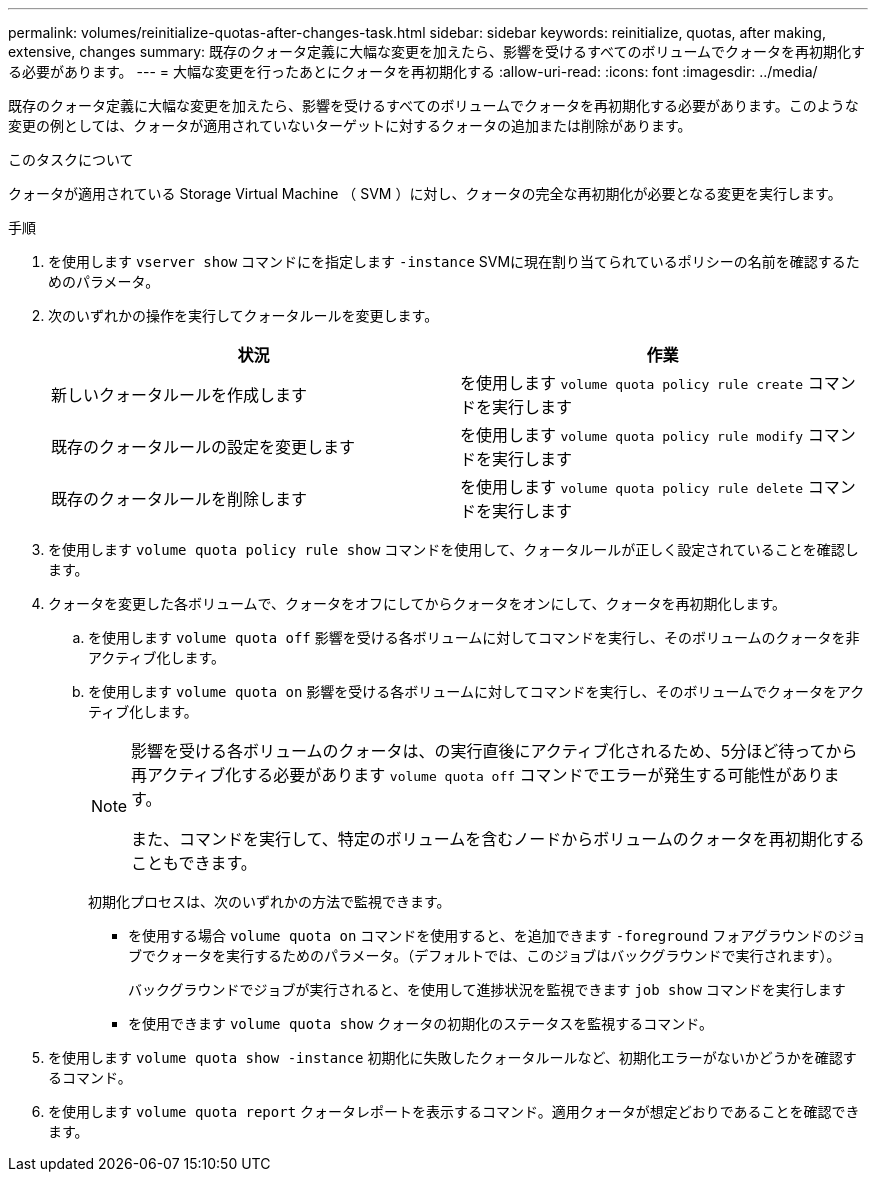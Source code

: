 ---
permalink: volumes/reinitialize-quotas-after-changes-task.html 
sidebar: sidebar 
keywords: reinitialize, quotas, after making, extensive, changes 
summary: 既存のクォータ定義に大幅な変更を加えたら、影響を受けるすべてのボリュームでクォータを再初期化する必要があります。 
---
= 大幅な変更を行ったあとにクォータを再初期化する
:allow-uri-read: 
:icons: font
:imagesdir: ../media/


[role="lead"]
既存のクォータ定義に大幅な変更を加えたら、影響を受けるすべてのボリュームでクォータを再初期化する必要があります。このような変更の例としては、クォータが適用されていないターゲットに対するクォータの追加または削除があります。

.このタスクについて
クォータが適用されている Storage Virtual Machine （ SVM ）に対し、クォータの完全な再初期化が必要となる変更を実行します。

.手順
. を使用します `vserver show` コマンドにを指定します `-instance` SVMに現在割り当てられているポリシーの名前を確認するためのパラメータ。
. 次のいずれかの操作を実行してクォータルールを変更します。
+
[cols="2*"]
|===
| 状況 | 作業 


 a| 
新しいクォータルールを作成します
 a| 
を使用します `volume quota policy rule create` コマンドを実行します



 a| 
既存のクォータルールの設定を変更します
 a| 
を使用します `volume quota policy rule modify` コマンドを実行します



 a| 
既存のクォータルールを削除します
 a| 
を使用します `volume quota policy rule delete` コマンドを実行します

|===
. を使用します `volume quota policy rule show` コマンドを使用して、クォータルールが正しく設定されていることを確認します。
. クォータを変更した各ボリュームで、クォータをオフにしてからクォータをオンにして、クォータを再初期化します。
+
.. を使用します `volume quota off` 影響を受ける各ボリュームに対してコマンドを実行し、そのボリュームのクォータを非アクティブ化します。
.. を使用します `volume quota on` 影響を受ける各ボリュームに対してコマンドを実行し、そのボリュームでクォータをアクティブ化します。
+
[NOTE]
====
影響を受ける各ボリュームのクォータは、の実行直後にアクティブ化されるため、5分ほど待ってから再アクティブ化する必要があります `volume quota off` コマンドでエラーが発生する可能性があります。

また、コマンドを実行して、特定のボリュームを含むノードからボリュームのクォータを再初期化することもできます。

====
+
初期化プロセスは、次のいずれかの方法で監視できます。

+
*** を使用する場合 `volume quota on` コマンドを使用すると、を追加できます `-foreground` フォアグラウンドのジョブでクォータを実行するためのパラメータ。（デフォルトでは、このジョブはバックグラウンドで実行されます）。
+
バックグラウンドでジョブが実行されると、を使用して進捗状況を監視できます `job show` コマンドを実行します

*** を使用できます `volume quota show` クォータの初期化のステータスを監視するコマンド。




. を使用します `volume quota show -instance` 初期化に失敗したクォータルールなど、初期化エラーがないかどうかを確認するコマンド。
. を使用します `volume quota report` クォータレポートを表示するコマンド。適用クォータが想定どおりであることを確認できます。

